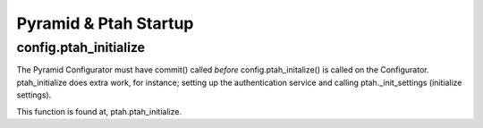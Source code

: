Pyramid & Ptah Startup
======================

config.ptah_initialize
----------------------

The Pyramid Configurator must have commit() called *before* 
config.ptah_initalize() is called on the Configurator.  ptah_initialize
does extra work, for instance; setting up the authentication service and
calling ptah._init_settings (initialize settings).

This function is found at, ptah.ptah_initialize.